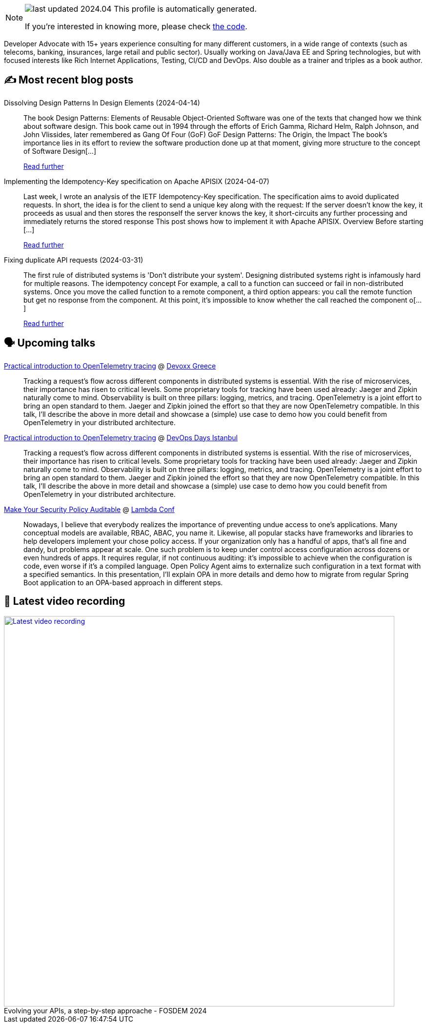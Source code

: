 

ifdef::env-github[]
:tip-caption: :bulb:
:note-caption: :information_source:
:important-caption: :heavy_exclamation_mark:
:caution-caption: :fire:
:warning-caption: :warning:
endif::[]

:figure-caption!:

[NOTE]
====
image:https://img.shields.io/badge/last_updated-2024.04.16-blue[]
 This profile is automatically generated.

If you're interested in knowing more, please check https://github.com/nfrankel/nfrankel-update/[the code^].
====

Developer Advocate with 15+ years experience consulting for many different customers, in a wide range of contexts (such as telecoms, banking, insurances, large retail and public sector). Usually working on Java/Java EE and Spring technologies, but with focused interests like Rich Internet Applications, Testing, CI/CD and DevOps. Also double as a trainer and triples as a book author.


## ✍️ Most recent blog posts



Dissolving Design Patterns In Design Elements (2024-04-14)::
The book Design Patterns: Elements of Reusable Object-Oriented Software was one of the texts that changed how we think about software design. This book came out in 1994 through the efforts of Erich Gamma, Richard Helm, Ralph Johnson, and John Vlissides, later remembered as Gang Of Four (GoF)   GoF Design Patterns: The Origin, the Impact   The book&#8217;s importance lies in its effort to review the software production done up at that moment, giving more structure to the concept of Software Design[...]
+
https://blog.frankel.ch/dissolving-design-patterns/[Read further^]



Implementing the Idempotency-Key specification on Apache APISIX (2024-04-07)::
Last week, I wrote an analysis of the IETF Idempotency-Key specification. The specification aims to avoid duplicated requests. In short, the idea is for the client to send a unique key along with the request:  If the server doesn&#8217;t know the key, it proceeds as usual and then stores the responseIf the server knows the key, it short-circuits any further processing and immediately returns the stored response  This post shows how to implement it with Apache APISIX.   Overview   Before starting [...]
+
https://blog.frankel.ch/implement-idempotency-key-apisix/[Read further^]



Fixing duplicate API requests (2024-03-31)::
The first rule of distributed systems is 'Don&#8217;t distribute your system'. Designing distributed systems right is infamously hard for multiple reasons.   The idempotency concept   For example, a call to a function can succeed or fail in non-distributed systems. Once you move the called function to a remote component, a third option appears: you call the remote function but get no response from the component. At this point, it&#8217;s impossible to know whether the call reached the component o[...]
+
https://blog.frankel.ch/fix-duplicate-api-requests/[Read further^]



## 🗣️ Upcoming talks



https://devoxx.gr/talk/?id=5657[Practical introduction to OpenTelemetry tracing^] @ https://devoxx.gr/[Devoxx Greece^]::
+
Tracking a request’s flow across different components in distributed systems is essential. With the rise of microservices, their importance has risen to critical levels. Some proprietary tools for tracking have been used already: Jaeger and Zipkin naturally come to mind. Observability is built on three pillars: logging, metrics, and tracing. OpenTelemetry is a joint effort to bring an open standard to them. Jaeger and Zipkin joined the effort so that they are now OpenTelemetry compatible. In this talk, I’ll describe the above in more detail and showcase a (simple) use case to demo how you could benefit from OpenTelemetry in your distributed architecture.       



https://devopsdays.istanbul/[Practical introduction to OpenTelemetry tracing^] @ https://devopsdays.istanbul/[DevOps Days Istanbul^]::
+
Tracking a request’s flow across different components in distributed systems is essential. With the rise of microservices, their importance has risen to critical levels. Some proprietary tools for tracking have been used already: Jaeger and Zipkin naturally come to mind. Observability is built on three pillars: logging, metrics, and tracing. OpenTelemetry is a joint effort to bring an open standard to them. Jaeger and Zipkin joined the effort so that they are now OpenTelemetry compatible. In this talk, I’ll describe the above in more detail and showcase a (simple) use case to demo how you could benefit from OpenTelemetry in your distributed architecture.       



https://www.lambdaconf.us/speakers/nicolas-frankel[Make Your Security Policy Auditable^] @ https://www.lambdaconf.us/[Lambda Conf^]::
+
Nowadays, I believe that everybody realizes the importance of preventing undue access to one's applications. Many conceptual models are available, RBAC, ABAC, you name it. Likewise, all popular stacks have frameworks and libraries to help developers implement your chose policy access. If your organization only has a handful of apps, that's all fine and dandy, but problems appear at scale. One such problem is to keep under control access configuration across dozens or even hundreds of apps. It requires regular, if not continuous auditing: it's impossible to achieve when the configuration is code, even worse if it's a compiled language. Open Policy Agent aims to externalize such configuration in a text format with a specified semantics. In this presentation, I'll explain OPA in more details and demo how to migrate from regular Spring Boot application to an OPA-based approach in different steps.



## 🎥 Latest video recording

image::https://img.youtube.com/vi/f0YexC8bpmM/sddefault.jpg[Latest video recording,800,link=https://www.youtube.com/watch?v=f0YexC8bpmM,title="Evolving your APIs, a step-by-step approache - FOSDEM 2024"]